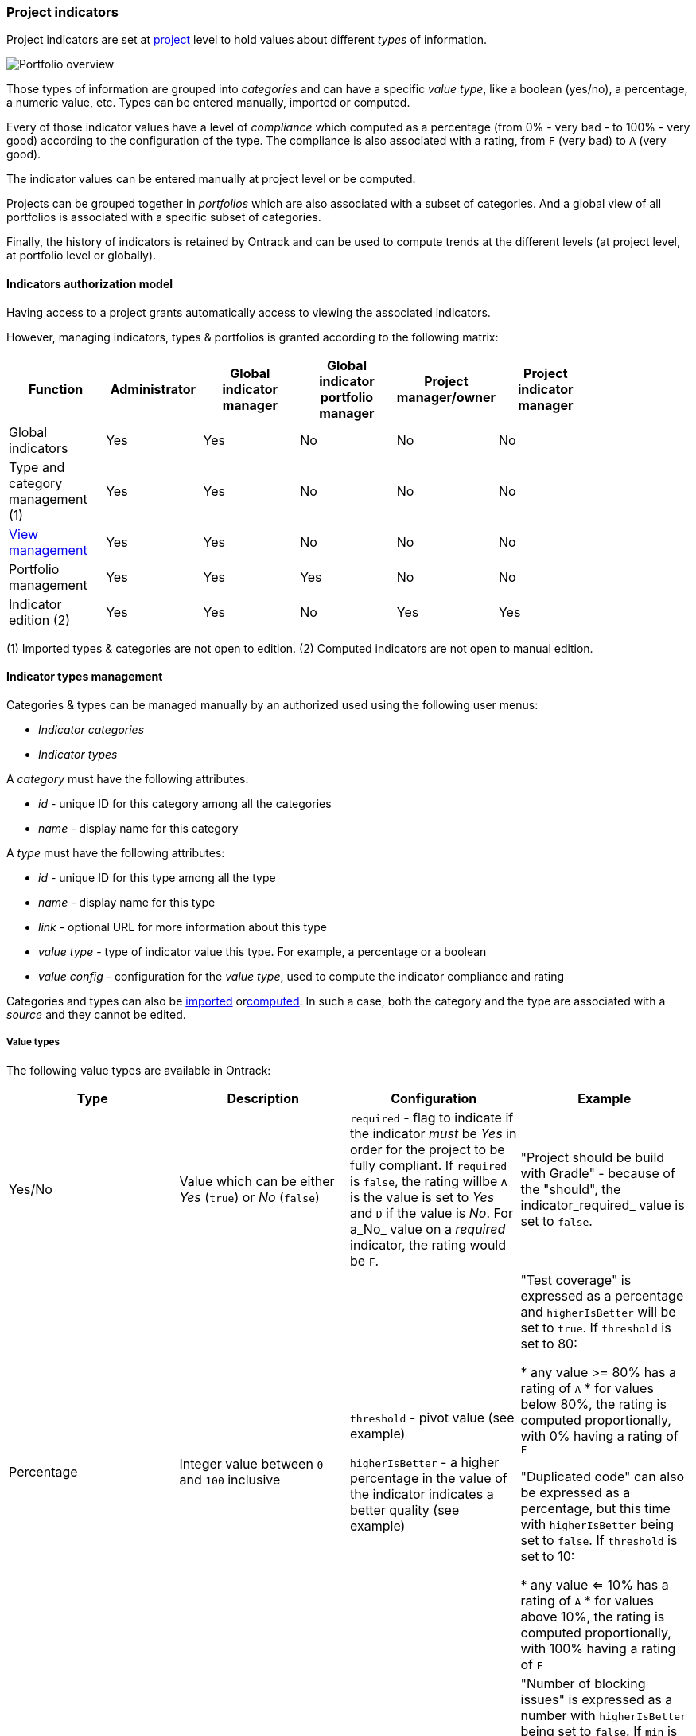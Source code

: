 [[feature-indicators]]
=== Project indicators

Project indicators are set at <<model,project>> level to hold values about different _types_ of information.

image::images/extension-indicators-portfolio-overview.png[Portfolio overview]

Those types of information are grouped into _categories_ and can have a specific _value type_, like a boolean (yes/no), a percentage, a numeric value, etc. Types can be entered manually, imported or computed.

Every of those indicator values have a level of _compliance_ which computed as a percentage (from 0% - very bad - to 100% - very good) according to the configuration of the type. The compliance is also associated with a rating, from `F` (very bad) to `A` (very good).

The indicator values can be entered manually at project level or be computed.

Projects can be grouped together in _portfolios_ which are also associated with a subset of categories. And a global view of all portfolios is associated with a specific subset of categories.

Finally, the history of indicators is retained by Ontrack and can be used to compute trends at the different levels (at project level, at portfolio level or globally).

[[feature-indicators-acl]]
==== Indicators authorization model

Having access to a project grants automatically access to viewing the associated indicators.

However, managing indicators, types & portfolios is granted according to the following matrix:

|===
| Function | Administrator | Global indicator manager | Global indicator portfolio manager | Project manager/owner | Project indicator manager |

| Global indicators | Yes | Yes | No | No | No |

| Type and category management (1) | Yes | Yes | No | No | No |

| <<feature-indicators-view,View management>> | Yes | Yes | No | No | No |

| Portfolio management | Yes | Yes | Yes | No | No |

| Indicator edition (2) | Yes | Yes | No | Yes | Yes |
|===

(1) Imported types & categories are not open to edition.
(2) Computed indicators are not open to manual edition.

[[feature-indicators-types]]
==== Indicator types management

Categories & types can be managed manually by an authorized used using the following user menus:

* _Indicator categories_
* _Indicator types_

A _category_ must have the following attributes:

* _id_ - unique ID for this category among all the categories
* _name_ - display name for this category

A _type_ must have the following attributes:

* _id_ - unique ID for this type among all the type
* _name_ - display name for this type
* _link_ - optional URL for more information about this type
* _value type_ - type of indicator value this type. For example, a percentage or a boolean
* _value config_ - configuration for the _value type_, used to compute the indicator compliance and rating

Categories and types can also be <<feature-indicators-import,imported>> or<<feature-indicators-computing,computed>>. In such a case, both the category and the type are associated with a _source_ and they cannot be edited.

[[feature-indicators-value-types]]
===== Value types

The following value types are available in Ontrack:

|===
| Type | Description | Configuration | Example

| Yes/No
| Value which can be either _Yes_ (`true`) or _No_ (`false`)
| `required` - flag to indicate if the indicator _must_ be _Yes_ in order
  for the project to be fully compliant. If `required` is `false`, the rating willbe `A` is the value is set to _Yes_  and `D` if the value is _No_. For a_No_ value on a _required_ indicator, the rating would be `F`.
| "Project should be build with Gradle" - because of the "should", the indicator_required_ value is set to `false`.

| Percentage
| Integer value between `0` and `100` inclusive
| `threshold` - pivot value (see example)

  `higherIsBetter` - a higher percentage in the value of the indicator indicates
  a better quality (see example)
| "Test coverage" is expressed as a percentage and `higherIsBetter` will be
  set to `true`. If `threshold` is set to 80:

  * any value >= 80% has a rating of `A`
  * for values below 80%, the rating is computed proportionally, with 0% having
    a rating of `F`

  "Duplicated code" can also be expressed as a percentage, but this time
  with `higherIsBetter` being set to `false`. If `threshold` is set to 10:

  * any value <= 10% has a rating of `A`
  * for values above 10%, the rating is computed proportionally, with 100% having
    a rating of `F`

| Number
| Integer value >= 0
| `min` - pivot value (see example)

  `max` - secondary pivot value (see example)

  `higherIsBetter` - a higher value of the indicator indicates
  a better quality (see example)
| "Number of blocking issues" is expressed as a number with `higherIsBetter`
  being set to `false`. If `min` is 0 and `max` is 10:

* any value set to 0 has a rating of `A`
* any value >= 10 has a rating of `F`
* for any value in between, the rating is computed proportionally

A "Number of tests" could be expressed as a number with `higherIsBetter`
being set to `true`. If `min` is 100 and `max` is 1000:

* any value <= 100 has a rating of `F`
* any value >= 1000 has a rating of `A`
* for any value in between, the rating is computed proportionally
|===

[NOTE]
====
Additional value types can be created by registering an <<extending,extension>>implementing the `IndicatorValueType` interface. See existing value types for examples.
====

[[feature-indicators-projects]]
==== Indicator edition

An authorized user can edit the indicator for a project by going to the _Tools_ menu and select _Project indicators_:

image::images/extension-indicators-project-tool.png[Project tool,200]

All available types are displayed, grouped by categories, and each indicator value is shown together with its value, its rating:

image::images/extension-indicators-project-indicators.png[Project indicators]

If the indicator has a previous value, its previous rating is displayed.

If the indicator is open to edition, the user can click on the pencil icon to edit the value according to the value type. Upon validation, a _new_ indicator value is stored ; the old value is kept for history and trend computation.

Comments can be associated with an indicator values. Links & issue references will be rendered as links.

An authorized user can also _delete_ the indicator ; this actually register a new _null_ value for the indicator. The historical values are kept.

The history of an indicator can be accessed by clicking on the _History_ icon:

image::images/extension-indicators-project-indicator-history.png[Indicator history]

The list of <<feature-indicators-portfolios,portfolios>> the project belongs to is displayed at the top of the indicator list:

image::images/extension-indicators-project-portfolios.png[Project portfolios,300]

[[feature-indicators-portfolios]]
==== Indicator portfolios

Portfolios are available in the _Indicator portfolios_ user menu and the associated page displays the list of already created portfolios.

In this list, each portfolio is associated with the list of categories for the current <<feature-indicators-view,view>> and each of these categories is associated with the average rating for all the projects and all the types of this category.

image::images/extension-indicators-portfolio-overview.png[Portfolio overview]

NOTE: Only indicators having an actual value are used to compute the average rating. The indicators which are not set are not used for the computation and the ratio "number of indicators being set" to the"number of total indicators" is also displayed. This gives an idea about the trust we can have in this average rating.

NOTE: The minimum ratings are also mentioned if they diverge from the average.

The trend period allows to display the average value from the past, and to compare it with the current value.

[[feature-indicators-portfolios-management]]
===== Management of portfolios

<<feature-indicators-acl,Authorized users>> can create, edit and delete portfolios.

Creating a portfolio is done using the _Create portfolio_ command:

image::images/extension-indicators-portfolio-create-command.png[Create portfolio command,300]

The portfolio creation dialog requires:

* an ID - must be unique amont all the portfolios and will be used as an
  identifier. It must therefore comply with the following regular expression:
  `[a-z0-9:-]+` (lowercase letters, digits, `:` colon or `-` dashes). The ID
  cannot be modified later on.
* a display name

image::images/extension-indicators-portfolio-create-dialog.png[Create portfolio dialog,400]

Once created, the portfolio appears on the portfolio overview and can be edited or deleted using the appropriate icons:

image::images/extension-indicators-portfolio-commands.png[Portfolio commands]

* the portfolio name is actually a link going to the detailed <<feature-indicators-portfolios-view,portfolio view>>
* the arrow icon goes to the home page and displays only the projects associated to this portfolio
* the edition icon goes to the <<feature-indicators-portfolios-edition,portfolio edition page>>
* the deletion icon displays a warning and allows the user to delete the portfolio.

NOTE: The deletion of a portfolio _does not_ delete any indicator in any project.

[[feature-indicators-portfolios-view]]
===== Portfolio page

By clicking on the portfolio name in the portfolio overview, you get to a page displaying:

* the list of projects associated with this portfolio
* the list of categories associated with this portfolio
* the average indicator rating for project and for each category

image::images/extension-indicators-portfolio-view.png[Portfolio view]

NOTE: As for the portfolio overview, the average rating is computed only using the indicators which are actually set, and the ratio filled vs. total is displayed.

NOTE: You can also select a <<feature-indicators-view,view>> to change the selected categories.

The trend period selector allows you to check the past average values and the associated trends.

Clicking on a project name goes to the <<feature-indicators-projects,project indicators page>>.

Clicking on a category name goes to a page displaying a detailed view of indicators for all the types in this category and for all the projects of this portfolio:

image::images/extension-indicators-portfolio-category.png[Portfolio category]

In this view, clicking on the icon right to the type name will bring up a page displaying the indicator values for this type for all the projects of this portfolio:

image::images/extension-indicators-portfolio-type.png[Portfolio type]

According to your rights, you can edit and delete indicator values from this page.

[[feature-indicators-portfolios-edition]]
===== Portfolio edition

The portfolio edition page allows you to:

* edit the portfolio display name (not the ID)
* set a label to select the associated projects
* select the categories associated with this portfolio

image::images/extension-indicators-portfolio-edition.png[Portfolio edition]

The label allows a portfolio to be associated to all projects which have this label. See <<projects-labels>> for more information on how to manage labels.

[NOTE]
====
<<feature-indicators-acl,"Global indicator portfolio managers">> and<<feature-indicators-acl,"Global indicator managers">> can associate existing labels to projects but cannot create new labels.
====

[[feature-indicators-view]]
==== Indicator views

Indicator views group categories together under a common name. These views can be used in the following pages to restrict the categories which are shown:

* overview of all portfolios
* portfolio page
* project indicators

The list of views can be <<feature-indicators-acl,edited>> by administrators and global indicator managers, using the _Indicator views_ item in the user menu.

In the view management page, the user can:

* create new views
* edit the list of categories for an existing view
* delete existing views

[[feature-indicators-import]]
==== Importing categories and types

While indicator categories and types can be <<feature-indicators-types,entered manually>>, it is also possible to import lists of categories and their associated types.

****
In a company, a number of "principles" have been created for projects to comply with. They have been written as Asciidoc and are published as a browsable web site. The associated principles, grouped in pages, have been imported as types (and categories) in Ontrack, by parsing the Asciidoc.
****

To import categories & types in Ontrack, you need a user allowed to <<feature-indicators-acl,manage types>> and you can use the `POST /extension/indicators/imports` end point, passing a JSON as payload.

For example, with Curl:

[source,bash]
----
curl --user <user> \
  -H "Content-Type: application/json" \
  -X POST \
  http://ontrack/extension/indicators/imports \
  --data @payload.json
----

where:

[source,json]
.payload.json
----
{
  "source": "principles",
  "categories": [
    {
      "id": "service-principles",
      "name": "Service Principles",
      "types": [
        {
          "id": "java-spring-boot",
          "name": "SHOULD Use Java & spring boot stack",
          "required": false,
          "link": "https://example.com/architecture-principles/latest/service_principles.html#java-spring-boot"
        }
      ]
    }
  ]
}
----

The `source` is an ID identifying the nature of this list.

Each category must have an `id` (unique in Ontrack) and a display `name`.

Each type must have:

* an `id` (unique in Ontrack)
* a display `name`
* a `required` flag - as of now, only "Yes/No" <<feature-indicators-value-types,value types>>
  are supported
* an optional `link` to some external documentation

Upon import:

* new existing & types are created
* existing categories & types are updated and associated indicators are left untouched
* removed categories & types are marked as deprecated, and associated indicators are kept

[NOTE]
====
Instead of marking obsolete categories & types as deprecated, those can be deleted using the `ontrack.config.extension.indicators.importing.deleting = true`<<configuration-properties,configuration property>> but this is not recommended.
====

NOTE: Imported categories & types cannot be edited.

[[feature-indicators-export]]
==== Exporting categories and types

The list of indicators for a category or a type can be visualized and exported as CSV for all projects or for a selection of projects.

In the list of categories or types, click on the eye icon to access a report about the indicators for this category or type:

image::images/feature-indicators-category-report-link.png[Category report link]

The indicator category report page displays a matrix of all indicator values for the selected projects and the types which are in this category. For the indicator type page, it's the same layout, but only one column for the selected type.

By default, only projects having at least one indicator filled in for the selected types are displayed. You can unselect the _Only projects with values_ to display all projects.

In both the category and type report page, you can select the _CSV Export_ link to download this list as a CSV file.

[[feature-indicators-computing]]
==== Computing indicators

It is possible to define some types whose value is not entered manually but is computed by Ontrack itself.

You do so by registering an <<extending,extension>> which implements the `IndicatorComputer` interface, or the `AbstractBranchIndicatorComputer` class when the value must be computed from the "main branch" of a project.

See the documentation of those two types for more information.

The `SonarQubeIndicatorComputer` extension is an example of such an implementation.

NOTE: Computed categories & types cannot be edited, and their values cannot be edited manually.
